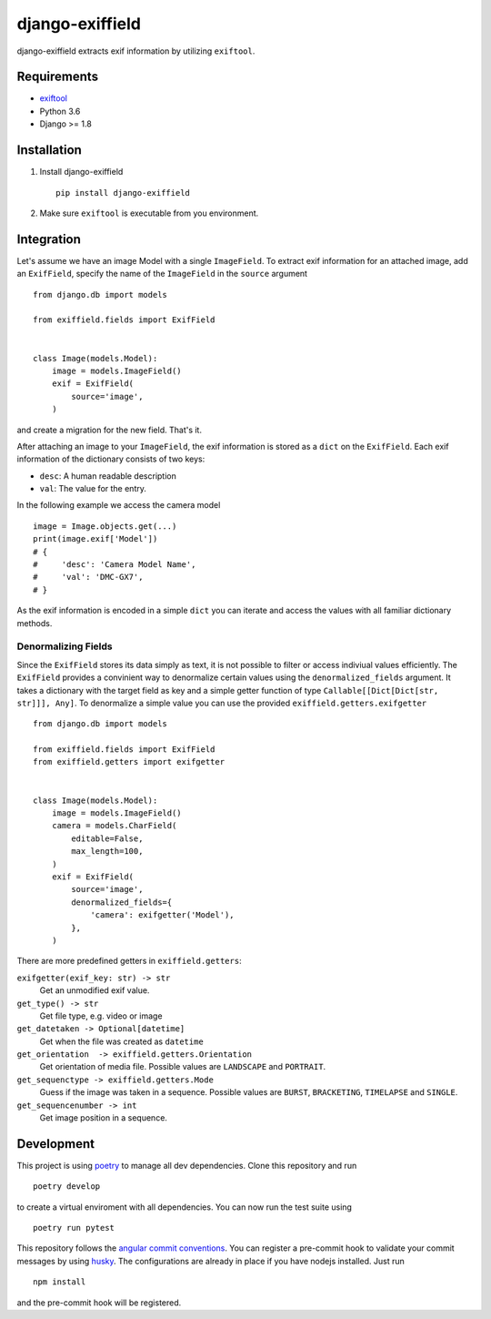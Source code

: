 =====================
django-exiffield
=====================


.. image:: https://img.shields.io/pypi/v/django-exiffield.svg
    :target: https://pypi.python.org/pypi/django-exiffield

.. image:: https://travis-ci.org/escaped/django-exiffield.png?branch=master
    :target: http://travis-ci.org/escaped/django-exiffield
    :alt: Build Status

.. image:: https://coveralls.io/repos/escaped/django-exiffield/badge.png?branch=master
    :target: https://coveralls.io/r/escaped/django-exiffield
    :alt: Coverage

.. image:: https://img.shields.io/pypi/pyversions/django-exiffield.svg

.. image:: https://img.shields.io/pypi/status/django-exiffield.svg

.. image:: https://img.shields.io/pypi/l/django-exiffield.svg


django-exiffield extracts exif information by utilizing ``exiftool``.


Requirements
============

- `exiftool <https://www.sno.phy.queensu.ca/~phil/exiftool/>`_
- Python 3.6
- Django >= 1.8


Installation
============

#. Install django-exiffield ::

    pip install django-exiffield

#. Make sure ``exiftool`` is executable from you environment.


Integration
===========

Let's assume we have an image Model with a single ``ImageField``.
To extract exif information for an attached image, add an ``ExifField``,
specify the name of the ``ImageField`` in the ``source`` argument ::


   from django.db import models

   from exiffield.fields import ExifField


   class Image(models.Model):
       image = models.ImageField()
       exif = ExifField(
           source='image',
       )


and create a migration for the new field.
That's it.

After attaching an image to your ``ImageField``, the exif information is stored
as a ``dict`` on the ``ExifField``.
Each exif information of the dictionary consists of two keys:

* ``desc``: A human readable description
* ``val``: The value for the entry.

In the following example we access the camera model ::

   image = Image.objects.get(...)
   print(image.exif['Model'])
   # {
   #     'desc': 'Camera Model Name',
   #     'val': 'DMC-GX7',
   # }

As the exif information is encoded in a simple ``dict`` you can iterate and access
the values with all familiar dictionary methods.


Denormalizing Fields
--------------------

Since the ``ExifField`` stores its data simply as text, it is not possible to filter
or access indiviual values efficiently.
The ``ExifField`` provides a convinient way to denormalize certain values using
the ``denormalized_fields`` argument.
It takes a dictionary with the target field as key and a simple getter function of
type ``Callable[[Dict[Dict[str, str]]], Any]``.
To denormalize a simple value you can use the provided ``exiffield.getters.exifgetter`` ::


   from django.db import models

   from exiffield.fields import ExifField
   from exiffield.getters import exifgetter


   class Image(models.Model):
       image = models.ImageField()
       camera = models.CharField(
           editable=False,
           max_length=100,
       )
       exif = ExifField(
           source='image',
           denormalized_fields={
               'camera': exifgetter('Model'),
           },
       )


There are more predefined getters in ``exiffield.getters``:

``exifgetter(exif_key: str) -> str``
    Get an unmodified exif value.

``get_type() -> str``
    Get file type, e.g. video or image

``get_datetaken -> Optional[datetime]``
    Get when the file was created as ``datetime``

``get_orientation  -> exiffield.getters.Orientation``
    Get orientation of media file.
    Possible values are ``LANDSCAPE`` and ``PORTRAIT``.

``get_sequenctype -> exiffield.getters.Mode``
    Guess if the image was taken in a sequence.
    Possible values are ``BURST``, ``BRACKETING``, ``TIMELAPSE`` and ``SINGLE``.

``get_sequencenumber -> int``
    Get image position in a sequence.


Development
===========

This project is using `poetry <https://poetry.eustace.io/>`_ to manage all dev dependencies.
Clone this repository and run ::

   poetry develop


to create a virtual enviroment with all dependencies.
You can now run the test suite using ::

   poetry run pytest


This repository follows the `angular commit conventions <https://github.com/marionebl/commitlint/tree/master/@commitlint/config-angular>`_.
You can register a pre-commit hook to validate your commit messages by using
`husky <https://github.com/typicode/husky>`_. The configurations are already in place if
you have nodejs installed. Just run ::

   npm install

and the pre-commit hook will be registered.
